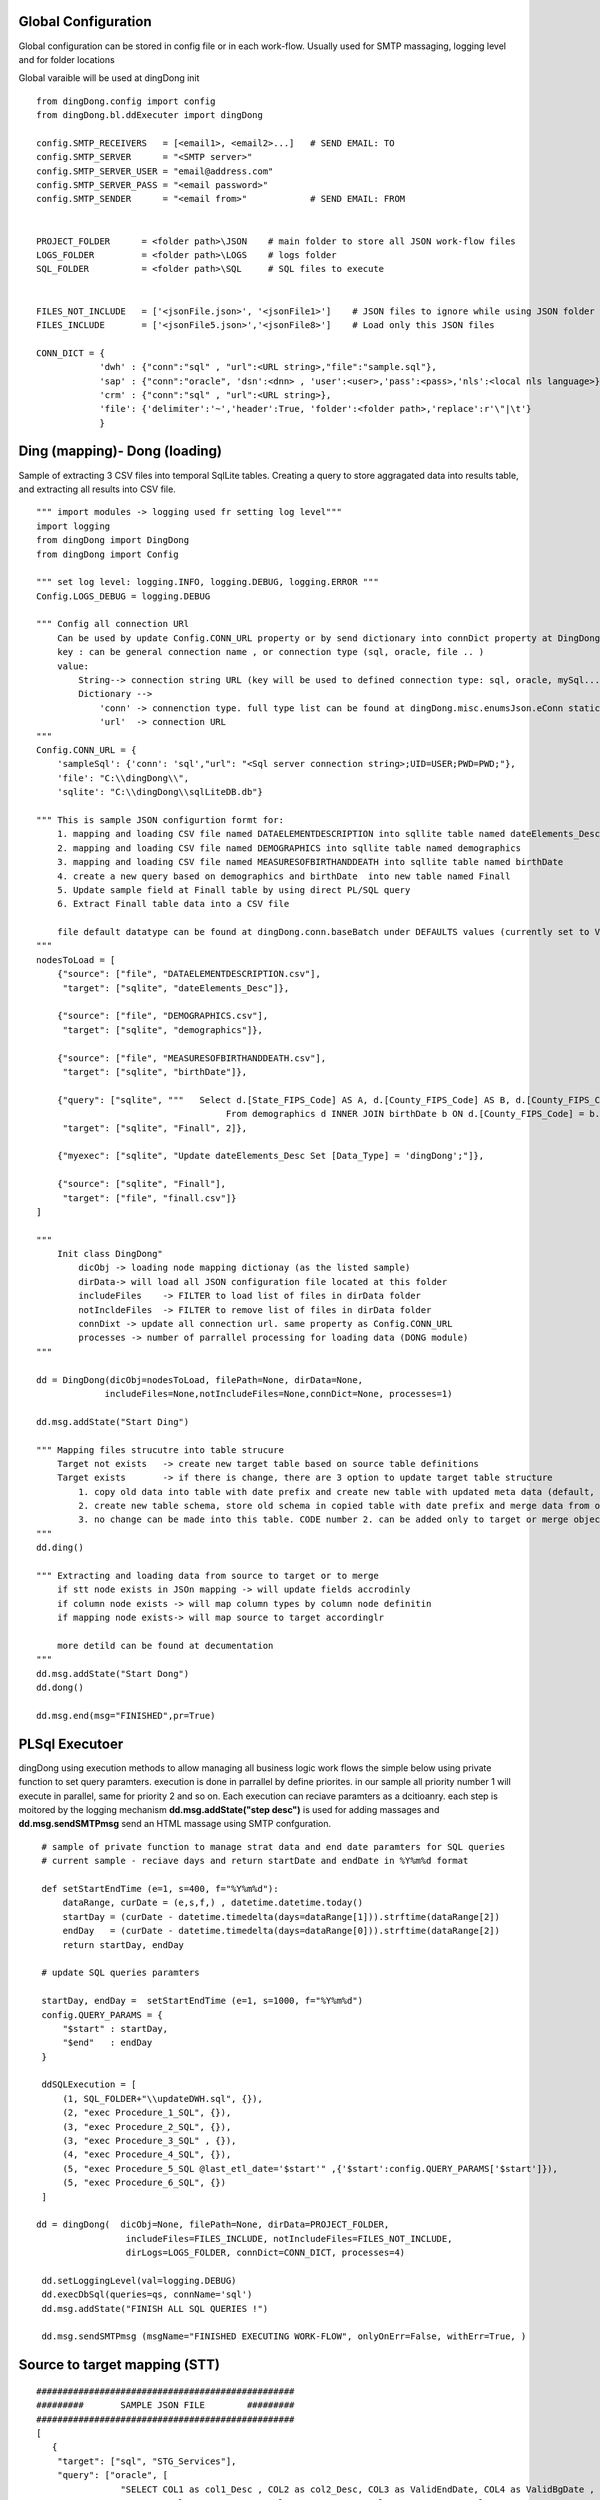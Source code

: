 .. _tag_samples:

Global Configuration
####################

Global configuration can be stored in config file or in each work-flow.
Usually used for SMTP massaging, logging level and for folder locations

Global varaible will be used at dingDong init

::

    from dingDong.config import config
    from dingDong.bl.ddExecuter import dingDong

    config.SMTP_RECEIVERS   = [<email1>, <email2>...]   # SEND EMAIL: TO
    config.SMTP_SERVER      = "<SMTP server>"
    config.SMTP_SERVER_USER = "email@address.com"
    config.SMTP_SERVER_PASS = "<email password>"
    config.SMTP_SENDER      = "<email from>"            # SEND EMAIL: FROM


    PROJECT_FOLDER      = <folder path>\JSON    # main folder to store all JSON work-flow files
    LOGS_FOLDER         = <folder path>\LOGS    # logs folder
    SQL_FOLDER          = <folder path>\SQL     # SQL files to execute


    FILES_NOT_INCLUDE   = ['<jsonFile.json>', '<jsonFile1>']    # JSON files to ignore while using JSON folder
    FILES_INCLUDE       = ['<jsonFile5.json>','<jsonFile8>']    # Load only this JSON files

    CONN_DICT = {
                'dwh' : {"conn":"sql" , "url":<URL string>,"file":"sample.sql"},
                'sap' : {"conn":"oracle", 'dsn':<dnn> , 'user':<user>,'pass':<pass>,'nls':<local nls language>},
                'crm' : {"conn":"sql" , "url":<URL string>},
                'file': {'delimiter':'~','header':True, 'folder':<folder path>,'replace':r'\"|\t'}
                }


Ding (mapping)- Dong (loading)
##############################

Sample of extracting 3 CSV files into temporal SqlLite tables. Creating a query to store aggragated data into
results table, and extracting all results into CSV file.

::

    """ import modules -> logging used fr setting log level"""
    import logging
    from dingDong import DingDong
    from dingDong import Config

    """ set log level: logging.INFO, logging.DEBUG, logging.ERROR """
    Config.LOGS_DEBUG = logging.DEBUG

    """ Config all connection URl
        Can be used by update Config.CONN_URL property or by send dictionary into connDict property at DingDong class init`
        key : can be general connection name , or connection type (sql, oracle, file .. )
        value:
            String--> connection string URL (key will be used to defined connection type: sql, oracle, mySql....
            Dictionary -->
                'conn' -> connenction type. full type list can be found at dingDong.misc.enumsJson.eConn static class
                'url'  -> connection URL
    """
    Config.CONN_URL = {
        'sampleSql': {'conn': 'sql',"url": "<Sql server connection string>;UID=USER;PWD=PWD;"},
        'file': "C:\\dingDong\\",
        'sqlite': "C:\\dingDong\\sqlLiteDB.db"}

    """ This is sample JSON configurtion formt for:
        1. mapping and loading CSV file named DATAELEMENTDESCRIPTION into sqllite table named dateElements_Desc
        2. mapping and loading CSV file named DEMOGRAPHICS into sqllite table named demographics
        3. mapping and loading CSV file named MEASURESOFBIRTHANDDEATH into sqllite table named birthDate
        4. create a new query based on demographics and birthDate  into new table named Finall
        5. Update sample field at Finall table by using direct PL/SQL query
        6. Extract Finall table data into a CSV file

        file default datatype can be found at dingDong.conn.baseBatch under DEFAULTS values (currently set to VARCHAR(200) for all relation Dbs
    """
    nodesToLoad = [
        {"source": ["file", "DATAELEMENTDESCRIPTION.csv"],
         "target": ["sqlite", "dateElements_Desc"]},

        {"source": ["file", "DEMOGRAPHICS.csv"],
         "target": ["sqlite", "demographics"]},

        {"source": ["file", "MEASURESOFBIRTHANDDEATH.csv"],
         "target": ["sqlite", "birthDate"]},

        {"query": ["sqlite", """   Select d.[State_FIPS_Code] AS A, d.[County_FIPS_Code] AS B, d.[County_FIPS_Code] AS G,d.[County_FIPS_Code], d.[CHSI_County_Name], d.[CHSI_State_Name],[Population_Size],[Total_Births],[Total_Deaths]
                                        From demographics d INNER JOIN birthDate b ON d.[County_FIPS_Code] = b.[County_FIPS_Code] AND d.[State_FIPS_Code] = b.[State_FIPS_Code]"""],
         "target": ["sqlite", "Finall", 2]},

        {"myexec": ["sqlite", "Update dateElements_Desc Set [Data_Type] = 'dingDong';"]},

        {"source": ["sqlite", "Finall"],
         "target": ["file", "finall.csv"]}
    ]

    """
        Init class DingDong"
            dicObj -> loading node mapping dictionay (as the listed sample)
            dirData-> will load all JSON configuration file located at this folder
            includeFiles    -> FILTER to load list of files in dirData folder
            notIncldeFiles  -> FILTER to remove list of files in dirData folder
            connDixt -> update all connection url. same property as Config.CONN_URL
            processes -> number of parrallel processing for loading data (DONG module)
    """

    dd = DingDong(dicObj=nodesToLoad, filePath=None, dirData=None,
                 includeFiles=None,notIncludeFiles=None,connDict=None, processes=1)

    dd.msg.addState("Start Ding")

    """ Mapping files strucutre into table strucure
        Target not exists   -> create new target table based on source table definitions
        Target exists       -> if there is change, there are 3 option to update target table structure
            1. copy old data into table with date prefix and create new table with updated meta data (default, CODE:-1)
            2. create new table schema, store old schema in copied table with date prefix and merge data from old strucute into new strucure (CODE: 1, updteted at taret or merge key values)
            3. no change can be made into this table. CODE number 2. can be added only to target or merge objects
    """
    dd.ding()

    """ Extracting and loading data from source to target or to merge
        if stt node exists in JSOn mapping -> will update fields accrodinly
        if column node exists -> will map column types by column node definitin
        if mapping node exists-> will map source to target accordinglr

        more detild can be found at decumentation
    """
    dd.msg.addState("Start Dong")
    dd.dong()

    dd.msg.end(msg="FINISHED",pr=True)



PL\Sql Executoer
################

dingDong using execution methods to allow managing all business logic work flows
the simple below using private function to set query paramters.
execution is done in parrallel by define priorites. in our sample all priority number 1
will execute in parallel, same for priority 2 and so on.
Each execution can reciave paramters as a dcitioanry.
each step is moitored by the logging mechanism **dd.msg.addState("step desc")** is used for adding massages
and **dd.msg.sendSMTPmsg** send an HTML massage using SMTP confguration.

::

    # sample of private function to manage strat data and end date paramters for SQL queries
    # current sample - reciave days and return startDate and endDate in %Y%m%d format

    def setStartEndTime (e=1, s=400, f="%Y%m%d"):
        dataRange, curDate = (e,s,f,) , datetime.datetime.today()
        startDay = (curDate - datetime.timedelta(days=dataRange[1])).strftime(dataRange[2])
        endDay   = (curDate - datetime.timedelta(days=dataRange[0])).strftime(dataRange[2])
        return startDay, endDay

    # update SQL queries paramters

    startDay, endDay =  setStartEndTime (e=1, s=1000, f="%Y%m%d")
    config.QUERY_PARAMS = {
        "$start" : startDay,
        "$end"   : endDay
    }

    ddSQLExecution = [
        (1, SQL_FOLDER+"\\updateDWH.sql", {}),
        (2, "exec Procedure_1_SQL", {}),
        (3, "exec Procedure_2_SQL", {}),
        (3, "exec Procedure_3_SQL" , {}),
        (4, "exec Procedure_4_SQL", {}),
        (5, "exec Procedure_5_SQL @last_etl_date='$start'" ,{'$start':config.QUERY_PARAMS['$start']}),
        (5, "exec Procedure_6_SQL", {})
    ]

   dd = dingDong(  dicObj=None, filePath=None, dirData=PROJECT_FOLDER,
                    includeFiles=FILES_INCLUDE, notIncludeFiles=FILES_NOT_INCLUDE,
                    dirLogs=LOGS_FOLDER, connDict=CONN_DICT, processes=4)

    dd.setLoggingLevel(val=logging.DEBUG)
    dd.execDbSql(queries=qs, connName='sql')
    dd.msg.addState("FINISH ALL SQL QUERIES !")

    dd.msg.sendSMTPmsg (msgName="FINISHED EXECUTING WORK-FLOW", onlyOnErr=False, withErr=True, )



Source to target mapping (STT)
##############################

::

    #################################################
    #########       SAMPLE JSON FILE        #########
    #################################################
    [
       {
        "target": ["sql", "STG_Services"],
        "query": ["oracle", [
                    "SELECT COL1 as col1_Desc , COL2 as col2_Desc, COL3 as ValidEndDate, COL4 as ValidBgDate , COL5 as col5_Desc,",
                    "COL6 as col6_Desc, COL7 as col7_Desc, COL8 as col8_Desc, COL9 as col8_Desc ",
                    "FROM sar.services where COL7 ='B'"]
                    ],
        "exec":["sql", "update_Target_STG_Services.sql"],
        "merge":["DWH_Services",["COL1","COL2"]],
        "sttappend":{
            "ValidEndDate":{"s":"COL3", "t":"smalldatetime", "f":"fDCast()"},
            "ValidBgDate": {"s":"COL4", "t":"smalldatetime", "f":"fDCast()"},
            "LongDesc"   : {"t":"nvarchar(500)","e":"{COL6}{COL7}{COL8}"},
            "ETL_Date":    {"t":"smalldatetime","f":"fDCurr()"}
        },
        "index":[{"c":["COL1", "COL2"],"ic":true,"iu":False}]
       }
    ]

    #################################################
    #########       SAMPLE PYTHON FILE      #########
    #################################################

    # Global configuration

    from dingDong.config import config
    from dingDong.bl.ddExecuter import dingDong

    config.SMTP_RECEIVERS   = [<email1>, <email2>...]   # SEND EMAIL: TO
    config.SMTP_SERVER      = "<SMTP server>"
    config.SMTP_SERVER_USER = "email@address.com"
    config.SMTP_SERVER_PASS = "<email password>"
    config.SMTP_SENDER      = "<email from>"            # SEND EMAIL: FROM

    # Init folder paths
    PROJECT_FOLDER      = <folder path>\JSON    # main folder to store all JSON work-flow files
    LOGS_FOLDER         = <folder path>\LOGS    # logs folder
    SQL_FOLDER          = <folder path>\SQL     # SQL files to execute

    FILES_NOT_INCLUDE   = []    # JSON files to ignore while using JSON folder
    FILES_INCLUDE       = []    # Load only this JSON files

    # Init connection properties
    CONN_DICT = {
              'dwh' : {"conn":"sql" , "url":<URL string>,"file":"sample.sql"},
              'sap' : {"conn":"oracle", 'dsn':<dnn> , 'user':<user>,'pass':<pass>,'nls':<local nls language>},
              'crm' : {"conn":"sql" , "url":<URL string>},
              'file': {'delimiter':'~','header':True, 'folder':<folder path>,'replace':r'\"|\t'}
              }

    # list for PL/SQL execution script
    ddSQLExecution = [
        (1, SQL_FOLDER+"\\updateDWH.sql", {}),
        (2, "exec Procedure_1_SQL", {}),
        (3, "exec Procedure_2_SQL", {}),
        (3, "exec Procedure_3_SQL" , {}),
        (4, "exec Procedure_4_SQL", {}),
        (5, "exec Procedure_5_SQL @last_etl_date='$start'" ,{'$start':config.QUERY_PARAMS['$start']}),
        (5, "exec Procedure_6_SQL", {})
    ]

    # private function for managing paramteres
    def _setStartEndTime (e=1, s=100, f="%Y%m%d"):
        dataRange, curDate = (e,s,f,) , datetime.datetime.today()
        startDay = (curDate - datetime.timedelta(days=dataRange[1])).strftime(dataRange[2])
        endDay   = (curDate - datetime.timedelta(days=dataRange[0])).strftime(dataRange[2])
        return startDay, endDay

    # Internal function in config file
    startDay, endDay =  _setStartEndTime (e=1, s=1000, f="%Y%m%d")
    config.QUERY_PARAMS = {
            "$start" : startDay,
            "$end"   : endDay
    }


    if __name__ == '__main__':
        parser = argparse.ArgumentParser(description='Loading data from json files, cant get: source list files or destination list files or append mode () ')
        dd = dingDong(  dicObj=None, filePath=None, dirData=PROJECT_FOLDER,
                        includeFiles=FILES_INCLUDE, notIncludeFiles=FILES_NOT_INCLUDE,
                        dirLogs=LOGS_FOLDER, connDict=CONN_DICT, processes=4)

        dd.setLoggingLevel(val=logging.DEBUG)

        dd.ding()
        dd.msg.addState("DING FINSHED")

        dd.dong()
        dd.msg.addState("DONG FINISHED")

        dd.execDbSql(queries=ddSQLExecution, connName='sql')
        dd.msg.addState("DONE SQL QUERIES")

        dd.execMicrosoftOLAP(serverName=<SSAS server name>, dbName=<SSAS db name>, cubes=[], dims=[], fullProcess=True)
        dd.msg.addState("DONOE MICROSOFT SSAS")

        dd.msg.sendSMTPmsg (msgName="JOB SAMPLE LOADING FINSISHED", onlyOnErr=False, withErr=True, )

Ding Work-flow
--------------

:EXTRACT: Load from oracle query into sql server table  **STG_Services** using truncate insert method
:EXECUTE: Executing SQL file named ** update_Target_STG_Services.sql **
:EXTRACT: Merge data from table ** STG_Services ** (target) to ** DWH_Services **
:TRANFORM: function fDCast(). Columns ValidEndDate,ValidBgDate convert string values to smalldatetime
            More on function can be found at :ref:`tag_functions`
:TRANSFORM: execution function. Column LongDesc Concatinate 3 columns into long string: COL6+COL7+COL8
:TRANSFORM: function fDCurr(). Update Column ETL_Date with system datetime value.
:EXTRACT: Merge data from **STG_Services** into **DWH_Services**

  * merge key columns: "COL1","COL2"
  * merge using connection functionaly and can be done only if source and target are located at the same connection

Dong Work-Flow
--------------

:DATA-TYPES: All oracle query columns COL1, COL2, ... will be in **STG_Services** and **DWH_Services** using
SQL datatype align to oracle data-types
:DATA-TYPES: ValidEndDate,ValidBgDate will have smalldatetime
:DATA-TYPES: LongDesc will have nvarchar(500)
:DATA-TYPES: ETL_Date will have smalldatetime
:INDEX: Tables **STG_Services** and **DWH_Services** will have non unique ("iu":false), clustered index ("ic":true) on COL1 and COl2
